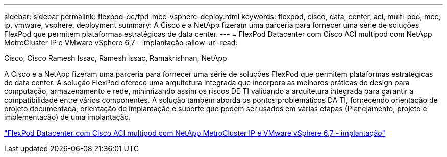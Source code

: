 ---
sidebar: sidebar 
permalink: flexpod-dc/fpd-mcc-vsphere-deploy.html 
keywords: flexpod, cisco, data, center, aci, multi-pod, mcc, ip, vmware, vsphere, deployment 
summary: A Cisco e a NetApp fizeram uma parceria para fornecer uma série de soluções FlexPod que permitem plataformas estratégicas de data center. 
---
= FlexPod Datacenter com Cisco ACI multipod com NetApp MetroCluster IP e VMware vSphere 6,7 - implantação
:allow-uri-read: 


Cisco, Cisco Ramesh Issac, Ramesh Issac, Ramakrishnan, NetApp

[role="lead"]
A Cisco e a NetApp fizeram uma parceria para fornecer uma série de soluções FlexPod que permitem plataformas estratégicas de data center. A solução FlexPod oferece uma arquitetura integrada que incorpora as melhores práticas de design para computação, armazenamento e rede, minimizando assim os riscos DE TI validando a arquitetura integrada para garantir a compatibilidade entre vários componentes. A solução também aborda os pontos problemáticos DA TI, fornecendo orientação de projeto documentada, orientação de implantação e suporte que podem ser usados em várias etapas (Planejamento, projeto e implementação) de uma implantação.

link:https://www.cisco.com/c/en/us/td/docs/unified_computing/ucs/UCS_CVDs/flexpod_esxi67_n9k_aci_metrocluster.html["FlexPod Datacenter com Cisco ACI multipod com NetApp MetroCluster IP e VMware vSphere 6,7 - implantação"^]
